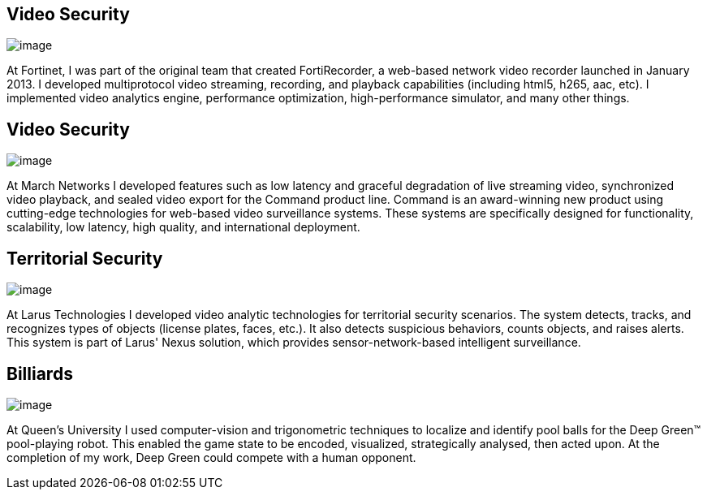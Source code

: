 :layout: hasimg

== Video Security

image::images/fortirecorder.png[image]

At Fortinet, I was part of the original team that created FortiRecorder, a web-based network video recorder launched in January 2013.  I developed multiprotocol video streaming, recording, and playback capabilities (including html5, h265, aac, etc).  I implemented video analytics engine, performance optimization, high-performance simulator, and many other things.

== Video Security

image::images/command.png[image]

At March Networks I developed features such as low latency and graceful degradation of live streaming video, synchronized video playback, and sealed video export for the Command product line.  Command is an award-winning new product using cutting-edge technologies for web-based video surveillance systems. These systems are specifically designed for functionality, scalability, low latency, high quality, and international deployment.

== Territorial Security

image::images/videoAnalytics.jpg[image]

At Larus Technologies I developed video analytic technologies for territorial security scenarios.  The system detects, tracks, and recognizes types of objects (license plates, faces, etc.).  It also detects suspicious behaviors, counts objects, and raises alerts.  This system is part of Larus' Nexus solution, which provides sensor-network-based intelligent surveillance.

== Billiards

image::images/pooltable.png[image]

At Queen's University I used computer-vision and trigonometric techniques to localize and identify pool balls for the Deep Green(TM) pool-playing robot.  This enabled the game state to be encoded, visualized, strategically analysed, then acted upon.  At the completion of my work, Deep Green could compete with a human opponent.

